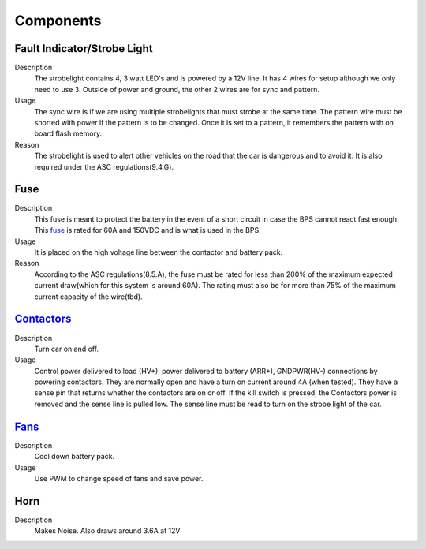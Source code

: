 *************
Components
*************

Fault Indicator/Strobe Light
=============================
Description
    The strobelight contains 4, 3 watt LED's and is powered by a 12V line. It has 4 wires for setup
    although we only need to use 3. Outside of power and ground, the other 2 wires are for sync and
    pattern. 
Usage    
    The sync wire is if we are using multiple strobelights that must strobe at the same
    time. The pattern wire must be shorted with power if the pattern is to be changed. Once it is 
    set to a pattern, it remembers the pattern with on board flash memory.
Reason
    The strobelight is used to alert other vehicles on the road that the car is dangerous and to 
    avoid it. It is also required under the ASC regulations(9.4.G).

Fuse
====
Description
    This fuse is meant to protect the battery in the event of a short circuit in case the BPS cannot
    react fast enough. This `fuse <https://www.allfuses.com/pub/media/documents/Ferraz%20A15QS.pdf>`__
    is rated for 60A and 150VDC and is what is used in the BPS. 
Usage
    It is placed on the high voltage line between the contactor and battery pack.
Reason
    According to the ASC regulations(8.5.A), the fuse must be rated for less than 200% of the maximum
    expected current draw(which for this system is around 60A). The rating must also be for more than
    75% of the maximum current capacity of the wire(tbd).

`Contactors <https://www.waytekwire.com/datasheet/77101.pdf>`__
===============================================================
Description
    Turn car on and off. 
Usage
    Control power delivered to load (HV+), power delivered to battery (ARR+), GNDPWR(HV-) connections by
    powering contactors. They are normally open and have a turn on current around 4A (when tested). They
    have a sense pin that returns whether the contactors are on or off. If the kill switch is pressed, 
    the Contactors power is removed and the sense line is pulled low. The sense line must be read to 
    turn on the strobe light of the car.

`Fans <https://noctua.at/en/nf-f12-industrialppc-2000-pwm/specification>`__
===========================================================================
Description
    Cool down battery pack.
Usage
    Use PWM to change speed of fans and save power.

Horn
====
Description 
    Makes Noise. Also draws around 3.6A at 12V
